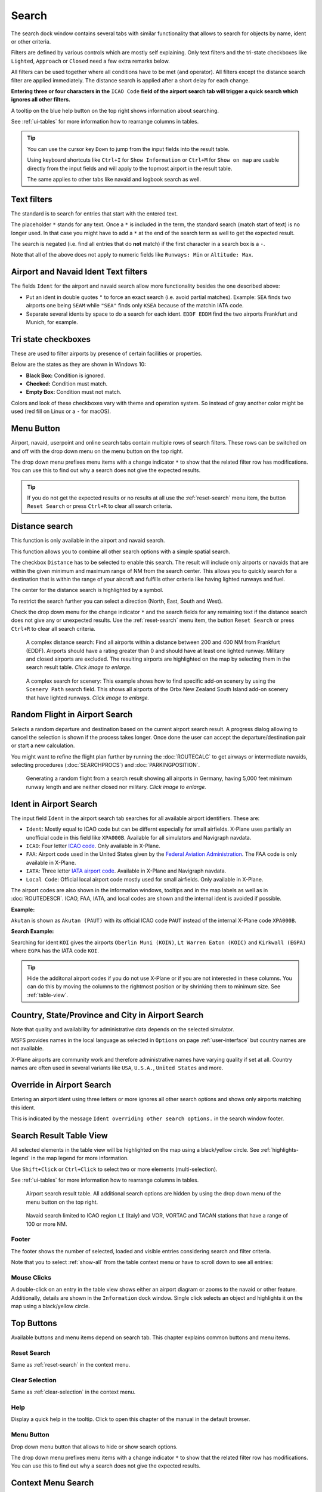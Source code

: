 |Search| Search
---------------------------

The search dock window contains several tabs with similar functionality
that allows to search for objects by name, ident or other criteria.

Filters are defined by various controls which are mostly self
explaining. Only text filters and the tri-state checkboxes like
``Lighted``, ``Approach`` or ``Closed`` need a few extra remarks below.

All filters can be used together where all conditions have to be met
(``and`` operator). All filters except the distance search filter are
applied immediately. The distance search is applied after a short delay
for each change.

**Entering three or four characters in the** ``ICAO Code`` **field of the
airport search tab will trigger a quick search which ignores all other
filters.**

A tooltip on the blue help button on the top right shows information
about searching.

See :ref:`ui-tables` for more information how to rearrange columns in tables.

.. tip::

     You can use the cursor key ``Down`` to jump from the input fields into the result table.

     Using keyboard shortcuts like ``Ctrl+I`` for ``Show Information`` or ``Ctrl+M`` for ``Show on map``
     are usable directly from the input fields and will apply to the topmost airport in the result table.

     The same applies to other tabs like navaid and logbook search as well.


.. _text-filters:

Text filters
~~~~~~~~~~~~

The standard is to search for entries that start with the entered text.

The placeholder ``*`` stands for any text. Once a ``*`` is included in
the term, the standard search (match start of text) is no longer used.
In that case you might have to add a ``*`` at the end of the search term
as well to get the expected result.

The search is negated (i.e. find all entries that do **not** match) if the first
character in a search box is a ``-``.


Note that all of the above does not apply to numeric fields like
``Runways: Min`` or ``Altitude: Max``.

.. _text-filters-ident:

Airport and Navaid Ident Text filters
~~~~~~~~~~~~~~~~~~~~~~~~~~~~~~~~~~~~~~~~~~~~

The fields ``Ident`` for the airport and navaid search allow more functionality besides the
one described above:

-  Put an ident in double quotes ``"`` to force an exact search (i.e. avoid partial matches).
   Example: ``SEA`` finds two airports one being ``SEAM`` while ``"SEA"`` finds only ``KSEA`` because
   of the matchin IATA code.
-  Separate several idents by space to do a search for each ident. ``EDDF EDDM`` find the two airports Frankfurt and Munich, for example.

Tri state checkboxes
~~~~~~~~~~~~~~~~~~~~

These are used to filter airports by presence of certain facilities or
properties.

Below are the states as they are shown in Windows 10:

-  **Black Box:** Condition is ignored.
-  **Checked:** Condition must match.
-  **Empty Box:** Condition must not match.

Colors and look of these checkboxes vary with theme and operation
system. So instead of gray another color might be used (red fill on
Linux or a ``-`` for macOS).

.. _menu-button-search:

|Menu Button| Menu Button
~~~~~~~~~~~~~~~~~~~~~~~~~~~~~~

Airport, navaid, userpoint and online search tabs contain multiple rows
of search filters. These rows can be switched on and off with the drop
down menu on the menu button |Menu Button| on the top right.

The drop down menu prefixes menu items with a change indicator ``*`` to
show that the related filter row has modifications. You can use this to
find out why a search does not give the expected results.

.. tip::

      If you do not get the expected results or no results at all use the
      :ref:`reset-search` menu item, the button ``Reset Search`` |Reset Search| or press ``Ctrl+R`` to
      clear all search criteria.

.. _distance-search:

Distance search
~~~~~~~~~~~~~~~

This function is only available in the airport and navaid search.

This function allows you to combine all other search options with a
simple spatial search.

The checkbox ``Distance`` has to be selected to enable this search. The
result will include only airports or navaids that are within the given
minimum and maximum range of NM from the search center. This
allows you to quickly search for a destination that is within the range
of your aircraft and fulfills other criteria like having lighted runways
and fuel.

The center for the distance search is highlighted by a |Distance Search
Symbol| symbol.

To restrict the search further you can select a direction (North, East,
South and West).

Check the drop down menu for the change indicator ``*`` and the search
fields for any remaining text if the distance search does not give any
or unexpected results. Use the
:ref:`reset-search` menu item, the button ``Reset Search`` |Reset Search| or press ``Ctrl+R`` to
clear all search criteria.

.. figure:: ../images/complexsearch.jpg
    :scale: 50%

    A complex distance search: Find all airports within
    a distance between 200 and 400 NM from Frankfurt (EDDF).
    Airports should have a rating greater than 0 and should have at least
    one lighted runway. Military and closed airports are excluded. The
    resulting airports are highlighted on the map by selecting them in the
    search result table. *Click image to enlarge.*


.. figure:: ../images/complexsearch2.jpg
    :scale: 50%

    A complex search for scenery: This example shows how
    to find specific add-on scenery by using the ``Scenery Path`` search
    field. This shows all airports of the Orbx New Zealand South Island
    add-on scenery that have lighted runways. *Click image to enlarge.*

.. _random-flight:

Random Flight in Airport Search
~~~~~~~~~~~~~~~~~~~~~~~~~~~~~~~~~~~

Selects a random departure and destination based on the current airport search result.
A progress dialog allowing to cancel the selection is shown if the process takes longer.
Once done the user can accept the departure/destination pair or start a new calculation.

You might want to refine the flight plan further by running the :doc:`ROUTECALC` to get airways or intermediate navaids,
selecting procedures (:doc:`SEARCHPROCS`) and :doc:`PARKINGPOSITION`.

.. figure:: ../images/randomflight.jpg
    :scale: 50%

    Generating a random flight from a search result showing all airports in Germany, having 5,000
    feet minimum runway length and are neither closed nor military. *Click image to enlarge.*

.. _airport-search-ident:

Ident in Airport Search
~~~~~~~~~~~~~~~~~~~~~~~~~~~~~~~~~~

The input field ``Ident`` in the airport search tab searches for all available airport identifiers.
These are:

-  ``Ident``: Mostly equal to ICAO code but can be differnt especially for small airfields. X-Plane
   uses partially an unofficial code in this field like ``XPA000B``. Available for all simulators and
   Navigraph navdata.
-  ``ICAO``: Four letter `ICAO code <https://en.wikipedia.org/wiki/ICAO_airport_code>`__. Only
   available in X-Plane.
-  ``FAA``: Airport code used in the United States given by the `Federal Aviation Administration <https://www.faa.gov/>`__.
   The FAA code is only available in X-Plane.
-  ``IATA``: Three letter `IATA airport code <https://en.wikipedia.org/wiki/IATA_airport_code>`__.
   Available in X-Plane and Navigraph navdata.
-  ``Local Code``: Official local airport code mostly used for small airfields. Only available in
   X-Plane.

The airport codes are also shown in the information windows, tooltips and in the map
labels as well as in :doc:`ROUTEDESCR`. ICAO, FAA, IATA, and local codes are shown and the internal
ident is avoided if possible.

**Example:**

``Akutan`` is shown as ``Akutan (PAUT)`` with its official ICAO code ``PAUT`` instead of the
internal X-Plane code ``XPA000B``.

**Search Example:**

Searching for ident ``KOI`` gives the airports ``Oberlin Muni (KOIN)``, ``Lt Warren Eaton (KOIC)``
and ``Kirkwall (EGPA)`` where ``EGPA`` has the IATA code ``KOI``.

.. tip::

    Hide the additonal airport codes if you do not use X-Plane or if you are not interested in
    these columns. You can do this by moving the columns to the rightmost position or by shrinking them
    to minimum size. See :ref:`table-view`.

.. _airport-search-admin:

Country, State/Province and City in Airport Search
~~~~~~~~~~~~~~~~~~~~~~~~~~~~~~~~~~~~~~~~~~~~~~~~~~~

Note that quality and availability for administrative data depends on the selected simulator.

MSFS provides names in the local language as selected in ``Options`` on page :ref:`user-interface` but country names are not available.

X-Plane airports are community work and therefore administrative names have varying quality if set at all. Country names are often used in several variants like ``USA``, ``U.S.A.``, ``United States`` and more.

.. _airport-search-override:

Override in Airport Search
~~~~~~~~~~~~~~~~~~~~~~~~~~~~~~~~~~

Entering an airport ident using three letters or more ignores all other search options and shows only airports matching this ident.

This is indicated by the message ``Ident overriding other search options.`` in the search window footer.

.. _table-view:

Search Result Table View
~~~~~~~~~~~~~~~~~~~~~~~~

All selected elements in the table view will be highlighted on the map
using a black/yellow circle. See
:ref:`highlights-legend` in the map legend for more information.

Use ``Shift+Click`` or ``Ctrl+Click`` to select two or more elements
(multi-selection).

See :ref:`ui-tables` for more information how to rearrange columns in tables.

.. figure:: ../images/airportsearchtable.jpg

          Airport search result table. All additional search
          options are hidden by using the drop down menu of the menu button on the
          top right.

.. figure:: ../images/navaidsearchtable.jpg

         Navaid search limited to ICAO region ``LI`` (Italy)
         and VOR, VORTAC and TACAN stations that have a range of 100 or more NM.

Footer
^^^^^^^^^^^^^^^^^^^^^^^^^^^^^^^^^^^^^^^^^^^^^

The footer shows the number of selected, loaded and visible entries considering search and filter criteria.

Note that you to select :ref:`show-all` from the table context menu or have to scroll down to see all entries:

.. _mouse-clicks-0:

Mouse Clicks
^^^^^^^^^^^^

A double-click on an entry in the table view shows either an airport
diagram or zooms to the navaid or other feature. Additionally, details
are shown in the ``Information`` dock window. Single click selects an
object and highlights it on the map using a black/yellow circle.

Top Buttons
~~~~~~~~~~~

Available buttons and menu items depend on search tab. This chapter explains common buttons and menu items.

.. _reset-search-button:

|Reset Search| Reset Search
^^^^^^^^^^^^^^^^^^^^^^^^^^^

Same as :ref:`reset-search` in the context menu.

.. _clear-selection-button:

|Clear Selection| Clear Selection
^^^^^^^^^^^^^^^^^^^^^^^^^^^^^^^^^

Same as :ref:`clear-selection` in the context menu.

.. _search-help:

|Help| Help
^^^^^^^^^^^

Display a quick help in the tooltip. Click to open this chapter of the
manual in the default browser.

.. _menu:

|Menu Button| Menu Button
^^^^^^^^^^^^^^^^^^^^^^^^^

Drop down menu button that allows to hide or show search options.

The drop down menu prefixes menu items with a change indicator ``*`` to
show that the related filter row has modifications. You can use this to
find out why a search does not give the expected results.

.. _search-result-table-view-context-menu:

Context Menu Search
~~~~~~~~~~~~~~~~~~~~~~~~~~~~~~~~~~~~~

Available menu items depend on search tab.

Many menu items are mirrored from the :ref:`map-context-menu` and provide the same functionality
for the selected item below the cursor or the selected rows in the result tables.
These are omitted here.

.. _show-on-map-search:

|Show on Map| Show on Map
^^^^^^^^^^^^^^^^^^^^^^^^^

Show either the airport diagram or zooms to the navaid, userpoint or
other features on the map. The
zoom distance can be changed in the dialog ``Options`` on the tab
:ref:`map-navigation`.

.. _mark-airport-addon-search:

|Mark Airport as addon| Mark Airport as Add-on
^^^^^^^^^^^^^^^^^^^^^^^^^^^^^^^^^^^^^^^^^^^^^^^^^^^^^^^^^^

Marks an airport with a yellow circle as add-on.
Same as :ref:`mark-airport-addon-map`. Enabled for all airports at the clicked position.

.. _filter-by-entries-including-excluding:

|Filter by Entries including| |Filter by Entries excluding| Filter by Entries including/excluding
^^^^^^^^^^^^^^^^^^^^^^^^^^^^^^^^^^^^^^^^^^^^^^^^^^^^^^^^^^^^^^^^^^^^^^^^^^^^^^^^^^^^^^^^^^^^^^^^^^

Use the field under the cursor to set a search filter that includes or
excludes the text of the field. This is only enabled for text columns.

.. _reset-search:

|Reset Search| Reset Search
^^^^^^^^^^^^^^^^^^^^^^^^^^^

Clear search filters and revert to showing all entries in the search
result table view.

.. _show-all:

|Show All| Show All
^^^^^^^^^^^^^^^^^^^

The table view does not show all entries initially for performance
reasons. This menu item allows to load and show the whole search result.
The view switches back to the limited number of entries after a search
filter is modified or the sort order is changed. The number of all,
visible and selected entries is shown at the bottom of the tab.

Be aware that showing all navaids and airports can take some time
especially if they are highlighted on the map when selecting all entries
in the search result. The program does not crash but needs a few seconds
to highlight all the objects on the map.

.. _follow-selection:

Follow Selection
^^^^^^^^^^^^^^^^

The map view will be centered, but not zoomed in, on the selected feature
if this function is enabled.

.. _copy:

|Copy| Copy
^^^^^^^^^^^

Copy the selected entries in CSV format to the clipboard. This will
observe changes to the table view like column order and sort order. The
CSV includes a header line. Columns which are hidden or shrinked to minimum width are excluded.

Import the CSV-Text into spreadsheed programs using UTF-8 encoding and a semicolon as a separator.

See :ref:`ui-tables` for more information how to rearrange or hide columns in tables.

Select All
^^^^^^^^^^

Select all visible entries. To select all available entries the function
``Show All`` has to be used first.

.. _clear-selection:

|Clear Selection| Clear Selection
^^^^^^^^^^^^^^^^^^^^^^^^^^^^^^^^^

Deselect all entries in the table and remove any highlight circles from
the map.

.. _reset-view:

|Reset View| Reset View
^^^^^^^^^^^^^^^^^^^^^^^

Reset sort order, column order and column widths to default.


.. |Add Airport Traffic Pattern| image:: ../images/icon_trafficpattern.png
.. |Add Holding| image:: ../images/icon_hold.png
.. |Add Navaid Range Ring| image:: ../images/icon_navrange.png
.. |Add Range Rings| image:: ../images/icon_rangerings.png
.. |Add as Flight Plan Alternate| image:: ../images/icon_airportroutealt.png
.. |Add to Flight Plan| image:: ../images/icon_routeadd.png
.. |Append to Flight Plan| image:: ../images/icon_routeadd.png
.. |Clear Selection| image:: ../images/icon_clearselection.png
.. |Copy| image:: ../images/icon_copy.png
.. |Create Approach| image:: ../images/icon_approachcustom.png
.. |Distance Search Symbol| image:: ../images/icon_distancemark.png
.. |Filter by Entries excluding| image:: ../images/icon_filter-remove.png
.. |Filter by Entries including| image:: ../images/icon_filter-add.png
.. |Help| image:: ../images/icon_help.png
.. |Mark Airport as addon| image:: ../images/icon_airportaddon.png
.. |Menu Button| image:: ../images/icon_menubutton.png
.. |Reset Search| image:: ../images/icon_clear.png
.. |Reset View| image:: ../images/icon_cleartable.png
.. |Search| image:: ../images/icon_searchdock.png
.. |Set Center for Distance Search| image:: ../images/icon_mark.png
.. |Set as Flight Plan Departure| image:: ../images/icon_airportroutedest.png
.. |Set as Flight Plan Destination| image:: ../images/icon_airportroutestart.png
.. |Show All| image:: ../images/icon_load-all.png
.. |Show Information| image:: ../images/icon_globals.png
.. |Show Procedures| image:: ../images/icon_approach.png
.. |Show on Map| image:: ../images/icon_showonmap.png

